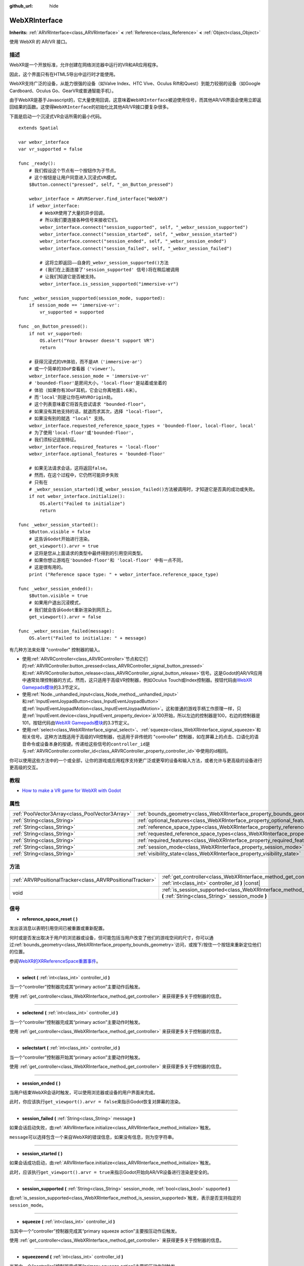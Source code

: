 :github_url: hide

.. Generated automatically by doc/tools/make_rst.py in Godot's source tree.
.. DO NOT EDIT THIS FILE, but the WebXRInterface.xml source instead.
.. The source is found in doc/classes or modules/<name>/doc_classes.

.. _class_WebXRInterface:

WebXRInterface
==============

**Inherits:** :ref:`ARVRInterface<class_ARVRInterface>` **<** :ref:`Reference<class_Reference>` **<** :ref:`Object<class_Object>`

使用 WebXR 的 AR/VR 接口。

描述
----

WebXR是一个开放标准，允许创建在网络浏览器中运行的VR和AR应用程序。

因此，这个界面只有在HTML5导出中运行时才能使用。

WebXR支持广泛的设备，从能力很强的设备（如Valve Index、HTC Vive、Oculus Rift和Quest）到能力较弱的设备（如Google Cardboard、Oculus Go、GearVR或普通智能手机）。

由于WebXR是基于Javascript的，它大量使用回调，这意味着\ ``WebXRInterface``\ 被迫使用信号，而其他AR/VR界面会使用立即返回结果的函数。这使得\ ``WebXRInterface``\ 的初始化比其他AR/VR接口要复杂很多。

下面是启动一个沉浸式VR会话所需的最小代码。

::

    extends Spatial
    
    var webxr_interface
    var vr_supported = false
    
    func _ready():
        # 我们假设这个节点有一个按钮作为子节点。
        # 这个按钮是让用户同意进入沉浸式VR模式。
        $Button.connect("pressed", self, "_on_Button_pressed")
    
        webxr_interface = ARVRServer.find_interface("WebXR")
        if webxr_interface:
            # WebXR使用了大量的异步回调，
            # 所以我们要连接各种信号来接收它们。  
            webxr_interface.connect("session_supported", self, "_webxr_session_supported")
            webxr_interface.connect("session_started", self, "_webxr_session_started")
            webxr_interface.connect("session_ended", self, "_webxr_session_ended")
            webxr_interface.connect("session_failed", self, "_webxr_session_failed")
    
            # 这将立即返回——自身的_webxr_session_supported()方法
            # (我们在上面连接了'session_supported' 信号)将在稍后被调用
            # 让我们知道它是否被支持。  
            webxr_interface.is_session_supported("immersive-vr")
    
    func _webxr_session_supported(session_mode, supported):
        if session_mode == 'immersive-vr':
            vr_supported = supported
    
    func _on_Button_pressed():
        if not vr_supported:
            OS.alert("Your browser doesn't support VR")
            return
    
        # 获得沉浸式的VR体验，而不是AR（'immersive-ar'）
        # 或一个简单的3DoF查看器（'viewer'）。   
        webxr_interface.session_mode = 'immersive-vr'
        # 'bounded-floor'是房间大小，'local-floor'是站着或坐着的
        # 体验（如果你有3DoF耳机，它会让你离地面1.6米）。
        # 而'local'则是让你在ARVROrigin处。
        # 这个列表意味着它将首先尝试请求 "bounded-floor"，
        # 如果没有其他支持的话，就退而求其次，选择 "local-floor"，
        # 如果没有别的就选 "local" 支持。
        webxr_interface.requested_reference_space_types = 'bounded-floor, local-floor, local'
        # 为了使用'local-floor'或'bounded-floor'，
        # 我们须标记这些特征。
        webxr_interface.required_features = 'local-floor'
        webxr_interface.optional_features = 'bounded-floor'
    
        # 如果无法请求会话，这将返回false。
        # 然而，在这个过程中，它仍然可能异步失败
        # 只有在
        # _webxr_session_started()或_webxr_session_failed()方法被调用时，才知道它是否真的成功或失败。
        if not webxr_interface.initialize():
            OS.alert("Failed to initialize")
            return
    
    func _webxr_session_started():
        $Button.visible = false
        # 这告诉Godot开始进行渲染。
        get_viewport().arvr = true
        # 这将是您从上面请求的类型中最终得到的引用空间类型。
        # 如果你想让游戏在'bounded-floor'和 'local-floor' 中有一点不同，
        # 这是很有用的。  
        print ("Reference space type: " + webxr_interface.reference_space_type)
    
    func _webxr_session_ended():
        $Button.visible = true
        # 如果用户退出沉浸模式，
        # 我们就会告诉Godot重新渲染到网页上。
        get_viewport().arvr = false
    
    func _webxr_session_failed(message):
        OS.alert("Failed to initialize: " + message)

有几种方法来处理 "controller" 控制器的输入。

- 使用\ :ref:`ARVRController<class_ARVRController>`\ 节点和它们的\ :ref:`ARVRController.button_pressed<class_ARVRController_signal_button_pressed>`\ 和\ :ref:`ARVRController.button_release<class_ARVRController_signal_button_release>`\ 信号。这是Godot的AR/VR应用中通常处理控制器的方式，然而，这只适用于高级VR控制器，例如Oculus Touch或Index控制器。按钮代码由\ `WebXR Gamepads模块 <https://immersive-web.github.io/webxr-gamepads-module/#xr-standard-gamepad-mapping>`__\ 的3.3节定义。

- 使用\ :ref:`Node._unhandled_input<class_Node_method__unhandled_input>`\ 和\ :ref:`InputEventJoypadButton<class_InputEventJoypadButton>`\ 或\ :ref:`InputEventJoypadMotion<class_InputEventJoypadMotion>`\ 。这和普通的游戏手柄工作原理一样，只是\ :ref:`InputEvent.device<class_InputEvent_property_device>`\ 从100开始，所以左边的控制器是100，右边的控制器是101，按钮代码由\ `WebXR Gamepads模块 <https://immersive-web.github.io/webxr-gamepads-module/#xr-standard-gamepad-mapping>`__\ 的3.3节定义。

- 使用\ :ref:`select<class_WebXRInterface_signal_select>`\ 、\ :ref:`squeeze<class_WebXRInterface_signal_squeeze>`\ 和相关信号。这种方法既适用于高级的VR控制器，也适用于非传统的 "controller" 控制器，如在屏幕上的点击、口语化的语音命令或设备本身的按键。传递给这些信号的\ ``controller_id``\ 是与\ :ref:`ARVRController.controller_id<class_ARVRController_property_controller_id>`\ 中使用的id相同。

你可以使用这些方法中的一个或全部，让你的游戏或应用程序支持更广泛或更窄的设备和输入方法，或者允许与更高级的设备进行更高级的交互。

教程
----

- `How to make a VR game for WebXR with Godot <https://www.snopekgames.com/blog/2020/how-make-vr-game-webxr-godot>`__

属性
----

+-------------------------------------------------+-------------------------------------------------------------------------------------------------------+
| :ref:`PoolVector3Array<class_PoolVector3Array>` | :ref:`bounds_geometry<class_WebXRInterface_property_bounds_geometry>`                                 |
+-------------------------------------------------+-------------------------------------------------------------------------------------------------------+
| :ref:`String<class_String>`                     | :ref:`optional_features<class_WebXRInterface_property_optional_features>`                             |
+-------------------------------------------------+-------------------------------------------------------------------------------------------------------+
| :ref:`String<class_String>`                     | :ref:`reference_space_type<class_WebXRInterface_property_reference_space_type>`                       |
+-------------------------------------------------+-------------------------------------------------------------------------------------------------------+
| :ref:`String<class_String>`                     | :ref:`requested_reference_space_types<class_WebXRInterface_property_requested_reference_space_types>` |
+-------------------------------------------------+-------------------------------------------------------------------------------------------------------+
| :ref:`String<class_String>`                     | :ref:`required_features<class_WebXRInterface_property_required_features>`                             |
+-------------------------------------------------+-------------------------------------------------------------------------------------------------------+
| :ref:`String<class_String>`                     | :ref:`session_mode<class_WebXRInterface_property_session_mode>`                                       |
+-------------------------------------------------+-------------------------------------------------------------------------------------------------------+
| :ref:`String<class_String>`                     | :ref:`visibility_state<class_WebXRInterface_property_visibility_state>`                               |
+-------------------------------------------------+-------------------------------------------------------------------------------------------------------+

方法
----

+-----------------------------------------------------------+------------------------------------------------------------------------------------------------------------------------------------+
| :ref:`ARVRPositionalTracker<class_ARVRPositionalTracker>` | :ref:`get_controller<class_WebXRInterface_method_get_controller>` **(** :ref:`int<class_int>` controller_id **)** |const|          |
+-----------------------------------------------------------+------------------------------------------------------------------------------------------------------------------------------------+
| void                                                      | :ref:`is_session_supported<class_WebXRInterface_method_is_session_supported>` **(** :ref:`String<class_String>` session_mode **)** |
+-----------------------------------------------------------+------------------------------------------------------------------------------------------------------------------------------------+

信号
----

.. _class_WebXRInterface_signal_reference_space_reset:

- **reference_space_reset** **(** **)**

发出该消息以表明引用空间已被重置或重新配置。

何时或是否发出取决于用户的浏览器或设备，但可能包括当用户改变了他们的游戏空间的尺寸，你可以通过\ :ref:`bounds_geometry<class_WebXRInterface_property_bounds_geometry>`\ 访问，或按下/按住一个按钮来重新定位他们的位置。

参阅\ `WebXR的XRReferenceSpace重置事件 <https://developer.mozilla.org/en-US/docs/Web/API/XRReferenceSpace/reset_event>`__\ 。

----

.. _class_WebXRInterface_signal_select:

- **select** **(** :ref:`int<class_int>` controller_id **)**

当一个“controller”控制器完成其“primary action”主要动作后触发。

使用 :ref:`get_controller<class_WebXRInterface_method_get_controller>` 来获得更多关于控制器的信息。

----

.. _class_WebXRInterface_signal_selectend:

- **selectend** **(** :ref:`int<class_int>` controller_id **)**

当一个“controller”控制器完成其“primary action”主要动作时触发。

使用 :ref:`get_controller<class_WebXRInterface_method_get_controller>` 来获得更多关于控制器的信息。

----

.. _class_WebXRInterface_signal_selectstart:

- **selectstart** **(** :ref:`int<class_int>` controller_id **)**

当一个“controller”控制器开始其“primary action”主要动作时触发。

使用 :ref:`get_controller<class_WebXRInterface_method_get_controller>` 来获得更多关于控制器的信息。

----

.. _class_WebXRInterface_signal_session_ended:

- **session_ended** **(** **)**

当用户结束WebXR会话时触发，可以使用浏览器或设备的用户界面来完成。

此时，你应该执行\ ``get_viewport().arvr = false``\ 来指示Godot恢复对屏幕的渲染。

----

.. _class_WebXRInterface_signal_session_failed:

- **session_failed** **(** :ref:`String<class_String>` message **)**

如果会话启动失败，由\ :ref:`ARVRInterface.initialize<class_ARVRInterface_method_initialize>`\ 触发。

\ ``message``\ 可以选择包含一个来自WebXR的错误信息，如果没有信息，则为空字符串。

----

.. _class_WebXRInterface_signal_session_started:

- **session_started** **(** **)**

如果会话成功启动，由\ :ref:`ARVRInterface.initialize<class_ARVRInterface_method_initialize>`\ 触发。

此时，应该执行\ ``get_viewport().arvr = true``\ 来指示Godot开始向AR/VR设备进行渲染是安全的。

----

.. _class_WebXRInterface_signal_session_supported:

- **session_supported** **(** :ref:`String<class_String>` session_mode, :ref:`bool<class_bool>` supported **)**

由\ :ref:`is_session_supported<class_WebXRInterface_method_is_session_supported>`\ 触发，表示是否支持指定的\ ``session_mode``\ 。

----

.. _class_WebXRInterface_signal_squeeze:

- **squeeze** **(** :ref:`int<class_int>` controller_id **)**

当其中一个“controller”控制器完成其“primary squeeze action”主要按压动作后触发。

使用 :ref:`get_controller<class_WebXRInterface_method_get_controller>` 来获得更多关于控制器的信息。

----

.. _class_WebXRInterface_signal_squeezeend:

- **squeezeend** **(** :ref:`int<class_int>` controller_id **)**

当其中一个“controller”控制器完成其“primary squeeze action”主要按压动作时触发。

使用 :ref:`get_controller<class_WebXRInterface_method_get_controller>` 来获得更多关于控制器的信息。

----

.. _class_WebXRInterface_signal_squeezestart:

- **squeezestart** **(** :ref:`int<class_int>` controller_id **)**

当其中一个“controller”控制器开始其“primary squeeze action”主要按压动作时触发。

使用 :ref:`get_controller<class_WebXRInterface_method_get_controller>` 来获得更多关于控制器的信息。

----

.. _class_WebXRInterface_signal_visibility_state_changed:

- **visibility_state_changed** **(** **)**

当\ :ref:`visibility_state<class_WebXRInterface_property_visibility_state>`\ 已更改时触发。

属性说明
--------

.. _class_WebXRInterface_property_bounds_geometry:

- :ref:`PoolVector3Array<class_PoolVector3Array>` **bounds_geometry**

+----------+-----------------------+
| *Getter* | get_bounds_geometry() |
+----------+-----------------------+

定义用户游戏区域边界的多边形的顶点。

这仅在 :ref:`reference_space_type<class_WebXRInterface_property_reference_space_type>` 是 ``"bounded-floor"`` ，并且仅在支持它的某些浏览器和设备上可用。

\ :ref:`reference_space_reset<class_WebXRInterface_signal_reference_space_reset>` 信号可以指示何时改变。

----

.. _class_WebXRInterface_property_optional_features:

- :ref:`String<class_String>` **optional_features**

+----------+------------------------------+
| *Setter* | set_optional_features(value) |
+----------+------------------------------+
| *Getter* | get_optional_features()      |
+----------+------------------------------+

:ref:`ARVRInterface.initialize<class_ARVRInterface_method_initialize>` 设置 WebXR 会话时使用的可选功能的逗号分隔列表。

如果用户的浏览器或设备不支持指定的功能，初始化将继续，但您将无法使用请求的功能。

这对已经初始化的接口没有任何影响。

可能的值来自 `WebXR 的 XRReferenceSpaceType <https://developer.mozilla.org/en-US/docs/Web/API/XRReferenceSpaceType>`__\ 。如果要使用特定的引用空间类型，则必须将其列在 :ref:`required_features<class_WebXRInterface_property_required_features>` 或 :ref:`optional_features<class_WebXRInterface_property_optional_features>` 中。

----

.. _class_WebXRInterface_property_reference_space_type:

- :ref:`String<class_String>` **reference_space_type**

+----------+----------------------------+
| *Getter* | get_reference_space_type() |
+----------+----------------------------+

引用空间类型，来自\ :ref:`requested_reference_space_types<class_WebXRInterface_property_requested_reference_space_types>`\ 属性中设置的请求类型列表，最终由\ :ref:`ARVRInterface.initialize<class_ARVRInterface_method_initialize>`\ 在设置WebXR会话时使用。

可能的值来自\ `WebXR的XRReferenceSpaceType <https://developer.mozilla.org/en-US/docs/Web/API/XRReferenceSpaceType>`__\ 。如果你想使用一个特定的引用空间类型，它必须被列入\ :ref:`required_features<class_WebXRInterface_property_required_features>`\ 或\ :ref:`optional_features<class_WebXRInterface_property_optional_features>`\ 中。

----

.. _class_WebXRInterface_property_requested_reference_space_types:

- :ref:`String<class_String>` **requested_reference_space_types**

+----------+--------------------------------------------+
| *Setter* | set_requested_reference_space_types(value) |
+----------+--------------------------------------------+
| *Getter* | get_requested_reference_space_types()      |
+----------+--------------------------------------------+

:ref:`ARVRInterface.initialize<class_ARVRInterface_method_initialize>` 设置 WebXR 会话时使用的引用空间类型的逗号分隔列表。

按顺序请求引用空间类型，将使用用户设备或浏览器支持的第一个。 :ref:`reference_space_type<class_WebXRInterface_property_reference_space_type>` 属性包含最终使用的引用空间类型。

这对已经初始化的接口没有任何影响。

可能的值来自 `WebXR 的 XRReferenceSpaceType <https://developer.mozilla.org/en-US/docs/Web/API/XRReferenceSpaceType>`__\ 。如果要使用特定的参考空间类型，则必须将其列入 :ref:`required_features<class_WebXRInterface_property_required_features>` 或 :ref:`optional_features<class_WebXRInterface_property_optional_features>` 中。

----

.. _class_WebXRInterface_property_required_features:

- :ref:`String<class_String>` **required_features**

+----------+------------------------------+
| *Setter* | set_required_features(value) |
+----------+------------------------------+
| *Getter* | get_required_features()      |
+----------+------------------------------+

:ref:`ARVRInterface.initialize<class_ARVRInterface_method_initialize>` 设置 WebXR 会话时使用的所需功能的逗号分隔列表。

如果用户的浏览器或设备不支持指定的功能，初始化将失败并发出 :ref:`session_failed<class_WebXRInterface_signal_session_failed>`\ 。

这对已经初始化的接口没有任何影响。

可能的值来自 `WebXR 的 XRReferenceSpaceType <https://developer.mozilla.org/en-US/docs/Web/API/XRReferenceSpaceType>`__\ 。如果要使用特定的参考空间类型，则必须将其列入 :ref:`required_features<class_WebXRInterface_property_required_features>` 或 :ref:`optional_features<class_WebXRInterface_property_optional_features>` 中。

----

.. _class_WebXRInterface_property_session_mode:

- :ref:`String<class_String>` **session_mode**

+----------+-------------------------+
| *Setter* | set_session_mode(value) |
+----------+-------------------------+
| *Getter* | get_session_mode()      |
+----------+-------------------------+

设置WebXR会话时，\ :ref:`ARVRInterface.initialize<class_ARVRInterface_method_initialize>`\ 所使用的会话模式。

在已经初始化的情况下，这对接口没有任何影响。

可能的值来自\ `WebXR的XRSessionMode <https://developer.mozilla.org/en-US/docs/Web/API/XRSessionMode>`__\ ，包括:``"immersive-vr"``, ``"immersive-ar"``, 和\ ``"inline"``\ 。

----

.. _class_WebXRInterface_property_visibility_state:

- :ref:`String<class_String>` **visibility_state**

+----------+------------------------+
| *Getter* | get_visibility_state() |
+----------+------------------------+

指示用户是否可以看到 WebXR 会话的图像。

可能的值来自 `WebXR 的 XRVisibilityState <https://developer.mozilla.org/en-US/docs/Web/API/XRVisibilityState>`__\ ，包括 ``"hidden"``, ``"visible"``, 和 ``"visible-blurred"``\ 。

方法说明
--------

.. _class_WebXRInterface_method_get_controller:

- :ref:`ARVRPositionalTracker<class_ARVRPositionalTracker>` **get_controller** **(** :ref:`int<class_int>` controller_id **)** |const|

获取给定 ``controller_id`` 的 :ref:`ARVRPositionalTracker<class_ARVRPositionalTracker>`\ 。

在 WebXR 的上下文中， "controller"控制器可以是高级 VR 控制器，如 Oculus Touch 或 Index 控制器，甚至可以是屏幕上的点击、语音命令或设备本身的按钮按下。当使用非传统控制器时，将 :ref:`ARVRPositionalTracker<class_ARVRPositionalTracker>` 的位置和方向解释为指向用户希望与之交互的对象的射线。

使用此方法获取有关触发以下信号之一的控制器的信息：

- :ref:`selectstart<class_WebXRInterface_signal_selectstart>`\ 

- :ref:`select<class_WebXRInterface_signal_select>`\ 

- :ref:`selectend<class_WebXRInterface_signal_selectend>`\ 

- :ref:`squeezestart<class_WebXRInterface_signal_squeezestart>`\ 

- :ref:`squeeze<class_WebXRInterface_signal_squeeze>`\ 

- :ref:`squeezestart<class_WebXRInterface_signal_squeezestart>`

----

.. _class_WebXRInterface_method_is_session_supported:

- void **is_session_supported** **(** :ref:`String<class_String>` session_mode **)**

检查给定的\ ``session_mode``\ 是否被用户的浏览器支持。

可能的值来自\ `WebXR的XRSessionMode <https://developer.mozilla.org/en-US/docs/Web/API/XRSessionMode>`__\ ，包括:``"immersive-vr"``, ``"immersive-ar"``, 和\ ``"inline"``\ 。

此方法不返回任何东西，而是将结果发送给\ :ref:`session_supported<class_WebXRInterface_signal_session_supported>`\ 信号。

.. |virtual| replace:: :abbr:`virtual (This method should typically be overridden by the user to have any effect.)`
.. |const| replace:: :abbr:`const (This method has no side effects. It doesn't modify any of the instance's member variables.)`
.. |vararg| replace:: :abbr:`vararg (This method accepts any number of arguments after the ones described here.)`
